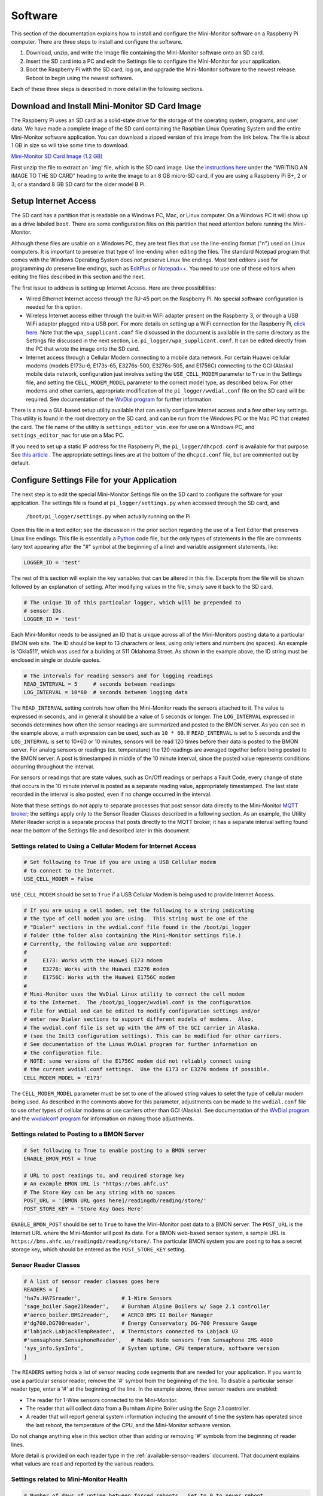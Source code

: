 .. _software:

Software
========

This section of the documentation explains how to install and configure the
Mini-Monitor software on a Raspberry Pi computer. There are three steps
to install and configure the software.

1. Download, unzip, and write the Image file containing the Mini-Monitor
   software onto an SD card.
2. Insert the SD card into a PC and edit the Settings file to configure
   the Mini-Monitor for your application.
3. Boot the Raspberry Pi with the SD card, log on, and upgrade the
   Mini-Monitor software to the newest release. Reboot to begin using
   the newest software.

Each of these three steps is described in more detail in the following
sections.

Download and Install Mini-Monitor SD Card Image
-----------------------------------------------

The Raspberry Pi uses an SD card as a solid-state drive for the storage of
the operating system, programs, and user data. We have made a
complete image of the SD card containing the Raspbian Linux Operating
System and the entire Mini-Monitor software application. You can
download a zipped version of this image from the link below. The file is
about 1 GB in size so will take some time to download.

`Mini-Monitor SD Card Image (1.2 GB) <http://analysisnorth.com/mini_monitor/mini_monitor_sd_2018-06-19.zip>`_

First unzip the file to extract an '.img' file, which is the SD card image. Use the `instructions
here <https://www.raspberrypi.org/documentation/installation/installing-images/>`_
under the "WRITING AN IMAGE TO THE SD CARD" heading to write the image
to an 8 GB micro-SD card, if you are using a Raspberry Pi B+, 2 or 3; or
a standard 8 GB SD card for the older model B Pi.

Setup Internet Access
---------------------

The SD card has a partition that is readable on a Windows PC, Mac, or
Linux computer. On a Windows PC it will show up as a drive labeled ``boot``.
There are some configuration files on this partition that need
attention before running the Mini-Monitor.

Although these files are usable on a Windows PC, they are text files
that use the line-ending format ("\n") used on Linux computers. It is important
to preserve that type of line-ending when editing the files. The
standard Notepad program that comes with the Windows Operating System
does *not* preserve Linux line endings. Most text editors used for
programming *do* preserve line endings, such as
`EditPlus <https://www.editplus.com/>`_ or `Notepad++ <https://notepad-plus-plus.org/>`_.
You need to use one of these editors when editing the files described in
this section and the next.

The first issue to address is setting up Internet Access. Here are three possibilities:

*  Wired Ethernet Internet access through the RJ-45 port on the Raspberry Pi.  No
   special software configuration is needed for this option.
*  Wireless Internet access either through the built-in WiFi adapter present on the
   Raspberry 3, or through a USB WiFi adapter plugged into a USB port. For more details
   on setting up a WiFi connection for the Raspberry Pi,
   `click here <https://www.raspberrypi.org/documentation/configuration/wireless/wireless-cli.md>`_.
   Note that the ``wpa_supplicant.conf`` file discussed in the document is available in
   the same directory as the Settings file discussed in the next section, i.e.
   ``pi_logger/wpa_supplicant.conf``.  It can be edited directly from the PC that
   wrote the image onto the SD card.
*  Internet access through a Cellular Modem connecting to a mobile data network.  For
   certain Huawei cellular modems (models E173u-6, E173s-65, E3276s-500, E3276s-505, and
   E1756C) connecting to the GCI (Alaska) mobile data network, configuration just involves
   setting the ``USE_CELL_MODEM`` parameter to ``True`` in the Settings file, and setting the
   ``CELL_MODEM_MODEL`` parameter to the correct model type, as described below.
   For other modems and other carriers, appropriate modification of the
   ``pi_logger/wvdial.conf`` file on the SD card will be required.  See
   documentation of the `WvDial program <https://linux.die.net/man/1/wvdial>`_
   for further information.

There is a now a GUI-based setup utility available that can easily configure Internet access
and a few other key settings.  This utility is found in the root directory on the SD
card, and can be run from the Windows PC or the Mac PC that created the card.  The file
name of the utility is ``settings_editor_win.exe`` for use on a Windows PC, and
``settings_editor_mac`` for use on a Mac PC.

If you need to set up a static IP address for the Raspberry Pi, the ``pi_logger/dhcpcd.conf``
is available for that purpose.  See
`this article <https://raspberrypi.stackexchange.com/questions/37920/how-do-i-set-up-networking-wifi-static-ip-address/74428#74428>`_ .
The appropriate settings lines are at the bottom of the ``dhcpcd.conf`` file, but are commented
out by default.

Configure Settings File for your Application
--------------------------------------------

The next step is to edit the special Mini-Monitor Settings file on the
SD card to configure the software for your application. The settings
file is found at ``pi_logger/settings.py`` when accessed through the SD card, and 
 ``/boot/pi_logger/settings.py`` when actually running on the Pi.

Open this file in a text editor; see the discussion in the prior section
regarding the use of a Text Editor that preserves Linux line endings.
This file is essentially a `Python <https://www.python.org/>`_ code
file, but the only types of statements in the file are comments (any
text appearing after the "#" symbol at the beginning of a line) and variable assignment statements,
like:

.. code:: python

    LOGGER_ID = 'test'

The rest of this section will explain the key variables that can be
altered in this file. Excerpts from the file will be shown followed by
an explanation of setting. After modifying values in the file, simply
save it back to the SD card.

.. code:: python

    # The unique ID of this particular logger, which will be prepended to
    # sensor IDs.
    LOGGER_ID = 'test'

Each Mini-Monitor needs to be assigned an ID that is unique across
all of the Mini-Monitors posting data to a particular BMON web site. The
ID should be kept to 13 characters or less, using only letters and
numbers (no spaces). An example is 'Okla511', which was used for a
building at 511 Oklahoma Street. As shown in the example above, the ID
string must be enclosed in single or double quotes.

.. code:: python

    # The intervals for reading sensors and for logging readings
    READ_INTERVAL = 5     # seconds between readings
    LOG_INTERVAL = 10*60  # seconds between logging data

The ``READ_INTERVAL`` setting controls how often the Mini-Monitor reads
the sensors attached to it. The value is expressed in seconds, and in
general it should be a value of 5 seconds or longer. The
``LOG_INTERVAL`` expressed in seconds determines how often the sensor
readings are summarized and posted to the BMON server. As you can see in
the example above, a math expression can be used, such as ``10 * 60``. If
``READ_INTERVAL`` is set to 5 seconds and the ``LOG_INTERVAL`` is set to
10\*60 or 10 minutes, sensors will be read 120 times before their data
is posted to the BMON server. For analog sensors or readings (ex. temperature)
the 120 readings are averaged together before being
posted to the BMON server. A post is timestamped in middle of the 10
minute interval, since the posted value represents conditions occurring
throughout the interval.

For sensors or readings that are state values, such as On/Off readings
or perhaps a Fault Code, every change of state that occurs in the 10
minute interval is posted as a separate reading value, appropriately
timestamped. The last state recorded in the interval is also posted,
even if no change occurred in the interval.

Note that these settings do *not* apply to separate processes that post
sensor data directly to the Mini-Monitor `MQTT broker <http://mqtt.org/>`_; the settings apply
only to the Sensor Reader Classes described in a following section. As
an example, the Utility Meter Reader script is a separate process that
posts directly to the MQTT broker; it has a separate interval setting
found near the bottom of the Settings file and described later in this
document.

Settings related to Using a Cellular Modem for Internet Access
^^^^^^^^^^^^^^^^^^^^^^^^^^^^^^^^^^^^^^^^^^^^^^^^^^^^^^^^^^^^^^

.. code:: python

    # Set following to True if you are using a USB Cellular modem
    # to connect to the Internet.
    USE_CELL_MODEM = False

``USE_CELL_MODEM`` should be set to ``True`` if a USB Cellular Modem is being
used to provide Internet Access.

.. code:: python

    # If you are using a cell modem, set the following to a string indicating
    # the type of cell modem you are using.  This string must be one of the
    # "Dialer" sections in the wvdial.conf file found in the /boot/pi_logger
    # folder (the folder also containing the Mini-Monitor settings file.)
    # Currently, the following value are supported:
    #
    #     E173: Works with the Huawei E173 mdoem
    #     E3276: Works with the Huawei E3276 modem
    #     E1756C: Works with the Huawei E1756C modem
    #
    # Mini-Monitor uses the WvDial Linux utility to connect the cell modem
    # to the Internet.  The /boot/pi_logger/wvdial.conf is the configuration
    # file for WvDial and can be edited to modify configuration settings and/or
    # enter new Dialer sections to support different models of modems.  Also,
    # The wvdial.conf file is set up with the APN of the GCI carrier in Alaska.
    # (see the Init3 configuration settings). This can be modified for other carriers.
    # See documentation of the Linux WvDial program for further information on
    # the configuration file.
    # NOTE: some versions of the E1756C modem did not reliably connect using
    # the current wvdial.conf settings.  Use the E173 or E3276 modems if possible.
    CELL_MODEM_MODEL = 'E173'

The ``CELL_MODEM_MODEL`` parameter must be set to one of the allowed string values
to selet the type of cellular modem being used.  As described in the comments above
for this parameter, adjustments can be made to the ``wvdial.conf`` file to
use other types of cellular modems or use carriers other than GCI (Alaska).
See documentation of the
`WvDial program <https://linux.die.net/man/1/wvdial>`_ and the
`wvdialconf program <https://linux.die.net/man/1/wvdialconf>`_ for information on
making those adjustments.

Settings related to Posting to a BMON Server
^^^^^^^^^^^^^^^^^^^^^^^^^^^^^^^^^^^^^^^^^^^^

.. code:: python

    # Set following to True to enable posting to a BMON server
    ENABLE_BMON_POST = True

    # URL to post readings to, and required storage key
    # An example BMON URL is "https://bms.ahfc.us"
    # The Store Key can be any string with no spaces
    POST_URL = '[BMON URL goes here]/readingdb/reading/store/'
    POST_STORE_KEY = 'Store Key Goes Here'

``ENABLE_BMON_POST`` should be set to ``True`` to have the Mini-Monitor
post data to a BMON server. The ``POST_URL`` is the Internet URL where
the Mini-Monitor will post its data. For a BMON web-based sensor system,
a sample URL is ``https://bms.ahfc.us/readingdb/reading/store/``. The
particular BMON system you are posting to has a secret storage key,
which should be entered as the ``POST_STORE_KEY`` setting.

Sensor Reader Classes
^^^^^^^^^^^^^^^^^^^^^

.. code:: python

    # A list of sensor reader classes goes here
    READERS = [
    'ha7s.HA7Sreader',             # 1-Wire Sensors
    'sage_boiler.Sage21Reader',    # Burnham Alpine Boilers w/ Sage 2.1 controller
    #'aerco_boiler.BMS2reader',    # AERCO BMS II Boiler Manager
    #'dg700.DG700reader',          # Energy Conservatory DG-700 Pressure Gauge
    #'labjack.LabjackTempReader',  # Thermistors connected to Labjack U3
    #'sensaphone.SensaphoneReader',   # Reads Node sensors from Sensaphone IMS 4000
    'sys_info.SysInfo',            # System uptime, CPU temperature, software version
    ]

The ``READERS`` setting holds a list of sensor reading code segments
that are needed for your application. If you want to use a particular
sensor reader, remove the '#' symbol from the beginning of the line. To
disable a particular sensor reader type, enter a '#' at the beginning of
the line. In the example above, three sensor readers are enabled:

*  The reader for 1-Wire sensors connected to the Mini-Monitor.
*  The reader that will collect data from a Burnham Alpine Boiler using
   the Sage 2.1 controller.
*  A reader that will report general system information including the
   amount of time the system has operated since the last reboot, the
   temperature of the CPU, and the Mini-Monitor software version.

Do not change anything else in this section other than adding or
removing '#' symbols from the beginning of reader lines.

More detail is provided on each reader type in the :ref:`available-sensor-readers` document. 
That document explains what values are read and reported by the various readers.

Settings related to Mini-Monitor Health
^^^^^^^^^^^^^^^^^^^^^^^^^^^^^^^^^^^^^^^

.. code:: python

    # Number of days of uptime between forced reboots.  Set to 0 to never reboot.
    REBOOT_DAYS = 2

    # Reboots if Error Count is too high
    CHECK_ERROR_CT = False

    # Reboots if Last Post was too long ago
    CHECK_LAST_POST = False

The Mini-Monitor can be configured to automatically reboot itself on a schedule, 
which can add to the stability of the system when unforeseen
problems are occurring. The value of ``REBOOT_DAYS`` is expressed in
days, and we have typically chosen to reboot every two days. If the
setting is set to 0, the Mini-Monitor will never intentionally reboot.

If ``CHECK_ERROR_CT`` is set to True, the Mini-Monitor will reboot if
the number of errors occurring in the application are too high. If
``CHECK_LAST_POST`` is set to True, a reboot will occur if the Mini-Monitor is
not successfully posting readings to the BMON server.

Settings related to Logging Errors, Warnings, and Operational Information
^^^^^^^^^^^^^^^^^^^^^^^^^^^^^^^^^^^^^^^^^^^^^^^^^^^^^^^^^^^^^^^^^^^^^^^^^

.. code:: python

    # This controls what messages will actually get logged in the system log
    # 'Logging' here does *not* refer to sensor logging; this is error and debug
    # logging.
    # Levels in order from least to greatest severity are:  DEBUG, INFO, WARNING, 
    # ERROR, CRITICAL
    LOG_LEVEL = logging.INFO

This setting controls how Error and Debug logging operates in the
Mini-Monitor. The setting is not related to *sensor* logging, instead,
it relates to logging how the program code is operating. The
``LOG_LEVEL`` setting determines how many events are recorded into the
log file. We normally run this at the ``logging.INFO`` level, but when
debugging a problem, more information will be logged with the
``logging.DEBUG`` value. The main log file is located on the Raspberry
Pi at ``/var/log/pi_log.log``. Other log files associated with the
Mini-Monitor are: ``/var/log/pi_cron.log``,
``/var/log/mqtt_to_bmon.log``, ``/var/log/meter_reader.log``, and
``/var/log/mosquitto.log``. All of these files, except ``mosquitto.log``
are affected by the ``LOG_LEVEL`` setting.

Settings related to Recording Data from a Sensaphone
^^^^^^^^^^^^^^^^^^^^^^^^^^^^^^^^^^^^^^^^^^^^^^^^^^^^

.. code:: python

    # If you are using the sensaphone.SensaphoneReader reader, then you need
    # to set the IP address of the Host Sensaphone unit below
    SENSAPHONE_HOST_IP = '10.30.5.77'

This final setting is only necessary if you are using the
SensaphoneReader class. The IMS-4000 host IP address should be entered
in this section, using single quotes. Ensure that the device has access
to the network where the IP address is located.

Settings related to Recording Transmissions from Utility Meters
^^^^^^^^^^^^^^^^^^^^^^^^^^^^^^^^^^^^^^^^^^^^^^^^^^^^^^^^^^^^^^^

.. code:: python

    # Set to True to enable the meter reader
    ENABLE_METER_READER = False

    # A Python list of the Meter IDs you wish to capture and post.
    # Use empty brackets to read all meters, i.e.:  []
    METER_IDS = [1234, 6523, 1894]

    # The minimum number of minutes between postings. If you set
    # this too low, the resolution of the posted meter reading delta
    # will be low.
    METER_POST_INTERVAL = 30  # minutes

    # The multipliers below are applied to the rate of change calculated from
    # sequential meter readings.  They can be used to convert that
    # rate of change into engineering units, such as BTU/hour.
    # There is a separate multiplier for Gas Meters, Electric Meters and Water Meters.
    # *** NOTE: If you set a multiplier to 0, that type of Meter (gas, electric, water)
    # will not be recorded by the Mini Monitor.
    METER_MULT_GAS = 1000.0       # Converts Cubic Feet/hour to Btu/hour
    METER_MULT_ELEC = 1.0         # Electric Meter Multiplier
    METER_MULT_WATER = 1.0        # Water Meter Multiplier

These settings are for the script that can receive meter reading
transmissions from certain Utility meters. See the :ref:`hardware`
document for the necessary Mini-Monitor hardware. Further
discussion of the values posted by this script is available in the
:ref:`available-sensor-readers` document.

The ``ENABLE_METER_READER`` setting must be set to True to enable reading of
utility meter transmissions. ``METER_IDS`` is a Python list containing
the Meter IDs of the meters you wish to record. You can generally find
the Meter ID number on the meter nameplate, as shown in this picture:

.. image:: /_static/meter_id.jpg

You can also use a ``METER_IDS`` setting of empty brackets, ``[]`` to
record all meters received by the Mini Monitor.

``METER_POST_INTERVAL`` is the minimum number of minutes between meter
readings that are used to create a recorded/posted value. As explained
in the :ref:`available-sensor-readers` document, the script posts the amount 
the utility meter value has changed, so if this
``METER_POST_INTERVAL`` is too short, a low resolution change value will
be reported.

Finally the various ``METER_MULT_`` settings give multipliers that
are applied to the rate of change value determined by the meter reader
before it is sent to be stored or posted.  The meter reader normally
calculates a rate of change per hour;  for a natural gas meter that
value usually has the units of cubic feet per hour.  Setting ``METER_MULT_GAS``
to 1000.0 then converts the value to BTU/hour, since there are
approximately 1,000 BTUs per cubic foot of natural gas.

If any of the ``METER_MULT_`` settings are set to 0, that type of meter will
be ignored and not recorded.

Upgrade Mini-Monitor Software to Newest Release
-----------------------------------------------

Once you have updated the Settings file on the SD card, the next step is
to start the Raspberry Pi and upgrade the Mini-Monitor software to the
newest version. Insert the SD card into the Raspberry Pi, connect an
Ethernet cable with Internet access, and apply power. Then, log onto the
Pi either through use of a `console cable <https://learn.adafruit.com/adafruits-raspberry-pi-lesson-5-using-a-console-cable/overview>`_ 
or an `SSH connection <https://www.raspberrypi.org/documentation/remote-access/ssh/README.md>`_. The log on
credentials are:

::

    mini-monitor login:  pi
    Password:  minimonitor

Change into the main software directory and update the software using a
Git source control pull command by using these commands:

::

    cd pi_logger
    git pull

If you would like to change the log-in password, use the ``passwd``
command. Reboot the logger to utilize the new software:

::

    sudo reboot

In the future if you need to update the Mini-Monitor software, this same
process should be repeated. Also, for a new update, you should inspect
the ``/home/pi/pi_logger/system_files/settings_template.py`` sample
Settings file to see if any new setting variables have been added, which
could require an update of your actual Settings file, as discussed in
the prior section.
